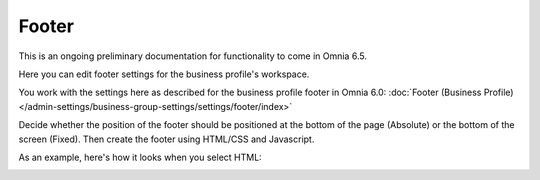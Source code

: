 Footer
=========

This is an ongoing preliminary documentation for functionality to come in Omnia 6.5.

Here you can edit  footer settings for the business profile's workspace.

.. image:: workplace-footer-new.png

You work with the settings here as described for the business profile footer in Omnia 6.0: :doc:`Footer (Business Profile) </admin-settings/business-group-settings/settings/footer/index>`

Decide whether the position of the footer should be positioned at the bottom of the page (Absolute) or the bottom of the screen (Fixed). Then create  the footer using HTML/CSS and Javascript.

As an example, here's how it looks when you select HTML:

.. image:: footer-html-new.png

